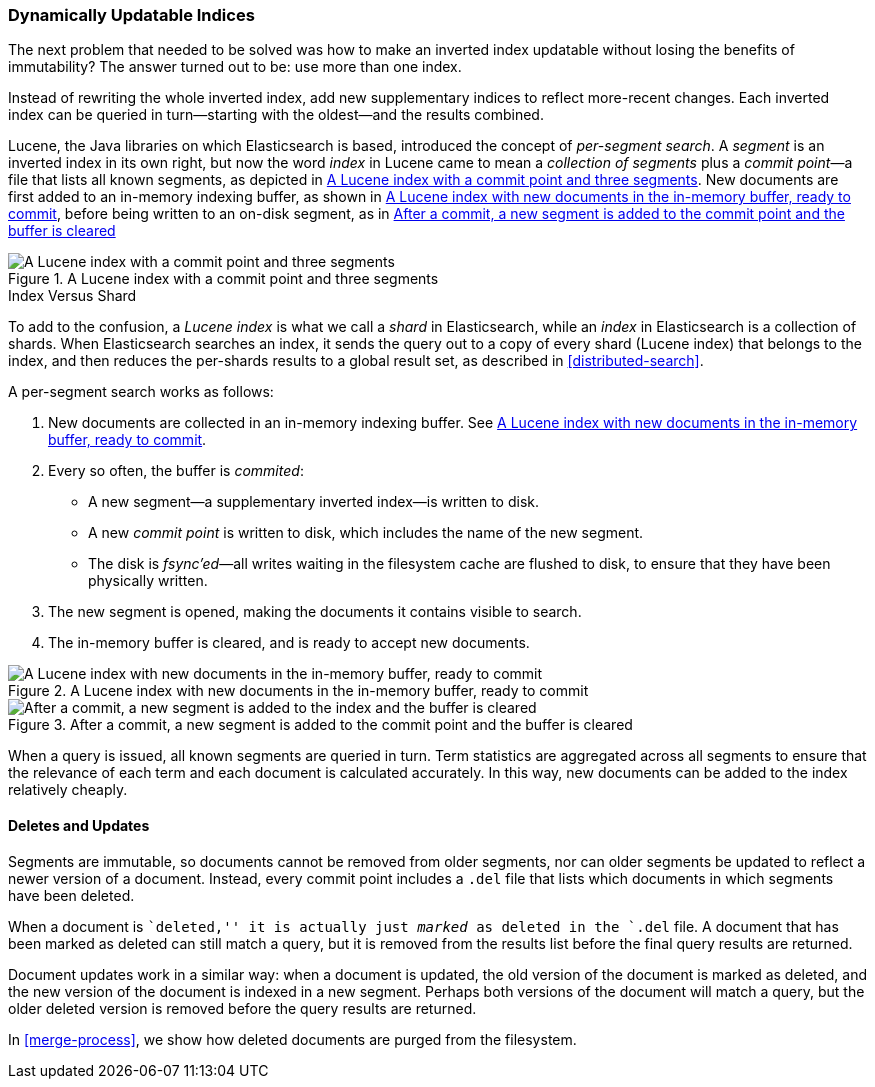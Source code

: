 [[dynamic-indices]]
=== Dynamically Updatable Indices

The next problem that needed to be ((("indices", "dynamically updatable")))solved was how to make an inverted index
updatable without losing the benefits of immutability?  The answer turned out
to be: use more than one index.

Instead of rewriting the whole inverted index, add new supplementary indices
to reflect more-recent changes. Each inverted index can be queried in turn--starting with the oldest--and the results combined.

Lucene, the Java libraries on which Elasticsearch is based, introduced  the
concept of _per-segment search_. ((("per-segment search")))((("segments")))((("indices", "in Lucene"))) A _segment_ is an inverted index in its own
right,  but now the word _index_ in Lucene came to mean a _collection of
segments_ plus a _commit point_&#x2014;a file((("commit point"))) that lists all known segments, as depicted in <<img-index-segments>>. New documents are first added to an in-memory indexing buffer, as shown in <<img-memory-buffer>>, before being written to an on-disk segment, as in <<img-post-commit>> 

[[img-index-segments]]
.A Lucene index with a commit point and three segments
image::images/elas_1101.png["A Lucene index with a commit point and three segments"]

.Index Versus Shard
***************************************

To add to the confusion, a _Lucene index_ is what we call a _shard_ in
Elasticsearch, while an _index_ in Elasticsearch((("indices", "in Elasticsearch")))((("shards", "indices versus"))) is a collection of shards.
When Elasticsearch searches an index, it sends the query out to a copy of
every shard (Lucene index) that belongs to the index, and then reduces the
per-shards results to a global result set, as described in
<<distributed-search>>.

***************************************


A per-segment search works as follows:

1. New documents are collected in an in-memory indexing buffer.
   See <<img-memory-buffer>>.
2. Every so often, the buffer is _commited_:

** A new segment--a supplementary inverted index--is written to disk.
** A new _commit point_ is written to disk, which includes the name of the new
   segment.
** The disk is _fsync'ed_&#x2014;all writes waiting in the filesystem cache are
   flushed to disk, to ensure that they have been physically written.

3. The new segment is opened, making the documents it contains visible to search.
4. The in-memory buffer is cleared, and is ready to accept new documents.

[[img-memory-buffer]]
.A Lucene index with new documents in the in-memory buffer, ready to commit
image::images/elas_1102.png["A Lucene index with new documents in the in-memory buffer, ready to commit"]

[[img-post-commit]]
.After a commit, a new segment is added to the commit point and the buffer is cleared
image::images/elas_1103.png["After a commit, a new segment is added to the index and the buffer is cleared"]

When a query is issued, all known segments are queried in turn. Term
statistics are aggregated across all segments to ensure that the relevance of
each term and each document is calculated accurately. In this way, new
documents can be added to the index relatively cheaply.

[[deletes-and-updates]]
==== Deletes and Updates

Segments are immutable, so documents cannot be removed from older segments,
nor can older segments be updated to reflect a newer version of a document.
Instead, every ((("deleted documents")))commit point includes a `.del` file that lists which documents
in which segments have been deleted.

When a document is ``deleted,'' it is actually just _marked_ as deleted in the
`.del` file. A document that has been marked as deleted can still match a
query, but it is removed from the results list before the final query results
are returned.

Document updates work in a similar way: when a document is updated, the old
version of the document is marked as deleted, and the new version of the
document is indexed in a new segment. Perhaps both versions of the document
will match a query, but the older deleted version is removed before the query
results are returned.

In <<merge-process>>, we show how deleted documents are purged from
the filesystem.





